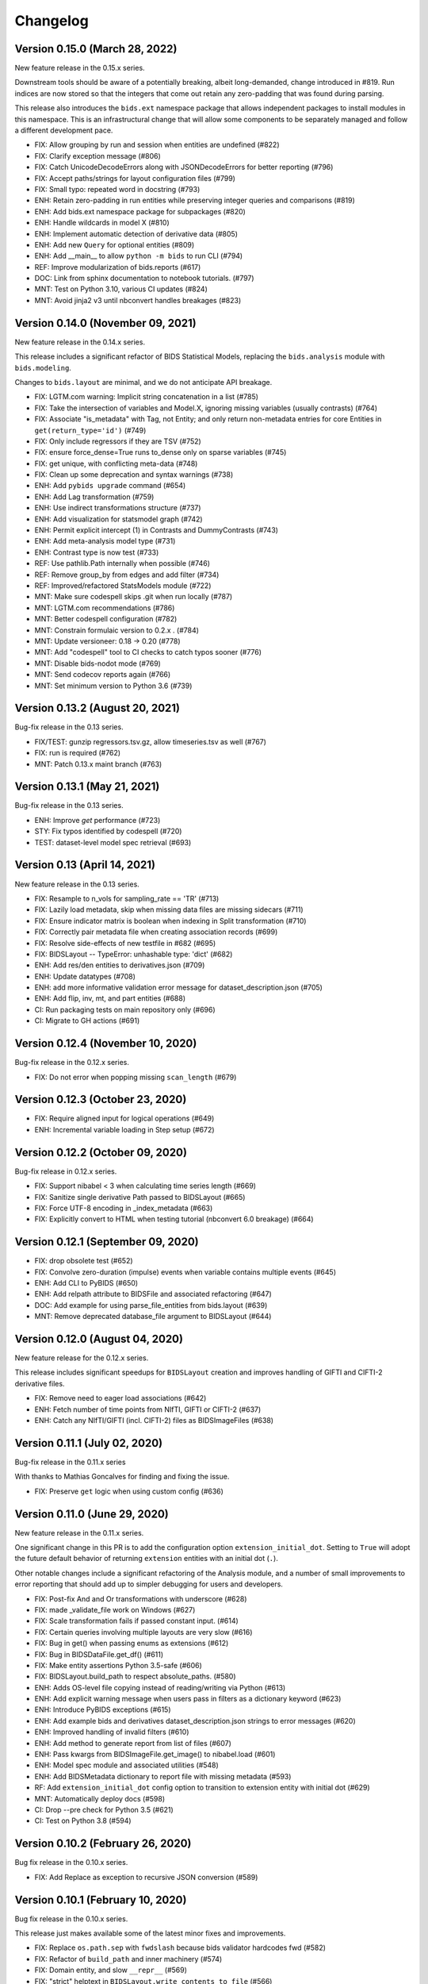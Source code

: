 Changelog
=========

Version 0.15.0 (March 28, 2022)
-------------------------------

New feature release in the 0.15.x series.

Downstream tools should be aware of a potentially breaking, albeit
long-demanded, change introduced in #819. Run indices are now stored
so that the integers that come out retain any zero-padding that was
found during parsing.

This release also introduces the ``bids.ext`` namespace package that
allows independent packages to install modules in this namespace.
This is an infrastructural change that will allow some components to
be separately managed and follow a different development pace.

* FIX: Allow grouping by run and session when entities are undefined (#822)
* FIX: Clarify exception message (#806)
* FIX: Catch UnicodeDecodeErrors along with JSONDecodeErrors for better reporting (#796)
* FIX: Accept paths/strings for layout configuration files (#799)
* FIX: Small typo: repeated word in docstring (#793)
* ENH: Retain zero-padding in run entities while preserving integer queries and comparisons (#819)
* ENH: Add bids.ext namespace package for subpackages (#820)
* ENH: Handle wildcards in model X (#810)
* ENH: Implement automatic detection of derivative data (#805)
* ENH: Add new ``Query`` for optional entities (#809)
* ENH: Add __main__ to allow ``python -m bids`` to run CLI (#794)
* REF: Improve modularization of bids.reports (#617)
* DOC: Link from sphinx documentation to notebook tutorials. (#797)
* MNT: Test on Python 3.10, various CI updates (#824)
* MNT: Avoid jinja2 v3 until nbconvert handles breakages (#823)

Version 0.14.0 (November 09, 2021)
----------------------------------

New feature release in the 0.14.x series.

This release includes a significant refactor of BIDS Statistical Models,
replacing the ``bids.analysis`` module with ``bids.modeling``.

Changes to ``bids.layout`` are minimal, and we do not anticipate API breakage.

* FIX: LGTM.com warning: Implicit string concatenation in a list (#785)
* FIX: Take the intersection of variables and Model.X,
  ignoring missing variables (usually contrasts) (#764)
* FIX: Associate "is_metadata" with Tag, not Entity; and only return
  non-metadata entries for core Entities in ``get(return_type='id')`` (#749)
* FIX: Only include regressors if they are TSV (#752)
* FIX: ensure force_dense=True runs to_dense only on sparse variables (#745)
* FIX: get unique, with conflicting meta-data (#748)
* FIX: Clean up some deprecation and syntax warnings (#738)
* ENH: Add ``pybids upgrade`` command (#654)
* ENH: Add Lag transformation (#759)
* ENH: Use indirect transformations structure (#737)
* ENH: Add visualization for statsmodel graph (#742)
* ENH: Permit explicit intercept (1) in Contrasts and DummyContrasts (#743)
* ENH: Add meta-analysis model type (#731)
* ENH: Contrast type is now test (#733)
* REF: Use pathlib.Path internally when possible (#746)
* REF: Remove group_by from edges and add filter (#734)
* REF: Improved/refactored StatsModels module (#722)
* MNT: Make sure codespell skips .git when run locally (#787)
* MNT: LGTM.com recommendations (#786)
* MNT: Better codespell configuration (#782)
* MNT: Constrain formulaic version to 0.2.x . (#784)
* MNT: Update versioneer: 0.18 → 0.20 (#778)
* MNT: Add "codespell" tool to CI checks to catch typos sooner (#776)
* MNT: Disable bids-nodot mode (#769)
* MNT: Send codecov reports again (#766)
* MNT: Set minimum version to Python 3.6 (#739)

Version 0.13.2 (August 20, 2021)
--------------------------------

Bug-fix release in the 0.13 series.

* FIX/TEST: gunzip regressors.tsv.gz, allow timeseries.tsv as well (#767)
* FIX: run is required (#762)
* MNT: Patch 0.13.x maint branch (#763)

Version 0.13.1 (May 21, 2021)
-----------------------------

Bug-fix release in the 0.13 series.

* ENH: Improve `get` performance (#723)
* STY: Fix typos identified by codespell (#720)
* TEST: dataset-level model spec retrieval (#693)

Version 0.13 (April 14, 2021)
-----------------------------

New feature release in the 0.13 series.

* FIX: Resample to n_vols for sampling_rate == 'TR' (#713)
* FIX: Lazily load metadata, skip when missing data files are missing sidecars (#711)
* FIX: Ensure indicator matrix is boolean when indexing in Split transformation (#710)
* FIX: Correctly pair metadata file when creating association records (#699)
* FIX: Resolve side-effects of new testfile in #682 (#695)
* FIX: BIDSLayout -- TypeError: unhashable type: 'dict' (#682)
* ENH: Add res/den entities to derivatives.json (#709)
* ENH: Update datatypes (#708)
* ENH: add more informative validation error message for dataset_description.json (#705)
* ENH: Add flip, inv, mt, and part entities (#688)
* CI: Run packaging tests on main repository only (#696)
* CI: Migrate to GH actions (#691)

Version 0.12.4 (November 10, 2020)
----------------------------------

Bug-fix release in the 0.12.x series.

* FIX: Do not error when popping missing ``scan_length`` (#679)

Version 0.12.3 (October 23, 2020)
---------------------------------

* FIX: Require aligned input for logical operations (#649)
* ENH: Incremental variable loading in Step setup (#672)

Version 0.12.2 (October 09, 2020)
---------------------------------

Bug-fix release in 0.12.x series.

* FIX: Support nibabel < 3 when calculating time series length (#669)
* FIX: Sanitize single derivative Path passed to BIDSLayout (#665)
* FIX: Force UTF-8 encoding in _index_metadata (#663)
* FIX: Explicitly convert to HTML when testing tutorial (nbconvert 6.0 breakage) (#664)

Version 0.12.1 (September 09, 2020)
-----------------------------------

* FIX: drop obsolete test (#652)
* FIX: Convolve zero-duration (impulse) events when variable contains multiple events (#645)
* ENH: Add CLI to PyBIDS (#650)
* ENH: Add relpath attribute to BIDSFile and associated refactoring (#647)
* DOC: Add example for using parse_file_entities from bids.layout (#639)
* MNT: Remove deprecated database_file argument to BIDSLayout (#644)

Version 0.12.0 (August 04, 2020)
--------------------------------
New feature release for the 0.12.x series.

This release includes significant speedups for ``BIDSLayout`` creation and improves
handling of GIFTI and CIFTI-2 derivative files.

* FIX: Remove need to eager load associations (#642)
* ENH: Fetch number of time points from NIfTI, GIFTI or CIFTI-2 (#637)
* ENH: Catch any NIfTI/GIFTI (incl. CIFTI-2) files as BIDSImageFiles (#638)

Version 0.11.1 (July 02, 2020)
------------------------------
Bug-fix release in the 0.11.x series

With thanks to Mathias Goncalves for finding and fixing the issue.

* FIX: Preserve ``get`` logic when using custom config (#636)

Version 0.11.0 (June 29, 2020)
------------------------------
New feature release in the 0.11.x series.

One significant change in this PR is to add the configuration option ``extension_initial_dot``.
Setting to ``True`` will adopt the future default behavior of returning ``extension`` entities with
an initial dot (``.``).

Other notable changes include a significant refactoring of the Analysis module, and a number of
small improvements to error reporting that should add up to simpler debugging for users and
developers.

* FIX: Post-fix And and Or transformations with underscore (#628)
* FIX: made _validate_file work on Windows (#627)
* FIX: Scale transformation fails if passed constant input. (#614)
* FIX: Certain queries involving multiple layouts are very slow (#616)
* FIX: Bug in get() when passing enums as extensions (#612)
* FIX: Bug in BIDSDataFile.get_df() (#611)
* FIX: Make entity assertions Python 3.5-safe (#606)
* FIX: BIDSLayout.build_path to respect absolute_paths. (#580)
* ENH: Adds OS-level file copying instead of reading/writing via Python (#613)
* ENH: Add explicit warning message when users pass in filters as a dictionary keyword (#623)
* ENH: Introduce PyBIDS exceptions (#615)
* ENH: Add example bids and derivatives dataset_description.json strings to error messages (#620)
* ENH: Improved handling of invalid filters (#610)
* ENH: Add method to generate report from list of files (#607)
* ENH: Pass kwargs from BIDSImageFile.get_image() to nibabel.load (#601)
* ENH: Model spec module and associated utilities (#548)
* ENH: Add BIDSMetadata dictionary to report file with missing metadata (#593)
* RF: Add ``extension_initial_dot`` config option to transition to extension entity with initial dot (#629)
* MNT: Automatically deploy docs (#598)
* CI: Drop --pre check for Python 3.5 (#621)
* CI: Test on Python 3.8 (#594)

Version 0.10.2 (February 26, 2020)
----------------------------------
Bug fix release in the 0.10.x series.

* FIX: Add Replace as exception to recursive JSON conversion (#589)

Version 0.10.1 (February 10, 2020)
----------------------------------
Bug fix release in the 0.10.x series.

This release just makes available some of the latest minor fixes and improvements.

* FIX: Replace ``os.path.sep`` with ``fwdslash`` because bids validator hardcodes fwd (#582)
* FIX: Refactor of ``build_path`` and inner machinery (#574)
* FIX: Domain entity, and slow ``__repr__`` (#569)
* FIX: "strict" helptext in ``BIDSLayout.write_contents_to_file`` (#566)
* FIX: typos in helpstrings and comments (#564)
* FIX: Correct term "caret" to "angle bracket" in helpstrings (#565)
* ENH: Extend ``build_path`` to generate lists of files (#576)
* ENH: Add one parametric test of ``BIDSLayout.build_path`` (#577)
* ENH: Enable partial metadata indexing (#560)
* ENH: Upscale to collection sampling rate prior to resampling (#568)
* ENH: Calculate default sampling rate for ``SparseRunVariable.to_dense`` (#571)
* MNT: Add ``.vscode`` (for Visual Studio Code) to ``.gitignore`` (#562)
* MNT: Ignore pip-wheel-metadata (#581)
* DOC: Remove Python 2 support statement, now that v0.10.0 has dropped it (#561)

Version 0.10.0 (December 03, 2019)
----------------------------------
New feature release in the 0.10.x series.

This release removes Python 2 support.

* ENH: Helpful error for db argument mismatch, and add classmethod load_from_db (#547)
* ENH: Add Resample transformation (#373)
* ENH: Save BIDSLayout + Derivatives to folder (with init arguments) (#540)
* ENH: Adds support for NONE and ANY query Enums (#542)
* ENH: Transformation-related improvements (#541)
* ENH: FEMA contrasts (#520)
* STY: Minor PEP8 Fixes (#545)
* MNT: Various (#543)
* MNT: Remove Python 2.7 support (#524)
* CI: Configure Circle Artifact Redirector (#544)

Version 0.9.5 (November 6, 2019)
--------------------------------
Bug fix release in the 0.9.x series.

Final planned release with Python 2 support.

* FIX: Filter before downsampling (#529)
* FIX: Copy input dict in ``replace_entities``\ ; Typos in ``default_path_patterns`` (#517)
* FIX: Use string dtype for all entities when using regex search (#511)
* FIX: Update Sphinx docs for 2.2 (#507)
* ENH: Enable automatic derivative database caching (#523)
* ENH: Raise ValueError if BIDSLayout.build_path fails to match any pattern (#508)
* RF: Subclass analysis Node from object (#528)
* DOC: Unify docstring format (#499)
* DOC: Auto-generate stubs (#513)
* STY: .sql is a misleading extension to sqlite files (#531)
* STY: General cleanups (#526, #527)

Version 0.9.4 (September 20, 2019)
----------------------------------
Bug fix release in the 0.9.x series.

* FIX: Ignore ``default_ignore`` paths by default (#495)
* FIX: Filter and sort on scalar metadata in ``get_nodes()`` (#488)
* FIX: Automatically sanitize dtype of ``get()`` arguments (#492)
* FIX: Check that ``default_path_patterns`` is not ``None`` before using in ``build_path`` (#485)
* FIX: Add CBV and phase modalities to func datatype path pattern (#479)
* FIX: Drop bold suffix constraint from echo entity (#477)
* ENH: Enforce dtypes on spec-defined columns when reading in DFs (#494)
* ENH: Validate built paths (#496)
* ENH: Update contrast enhancing agent query name (ceagent) (#497)
* DOC: Add citation information to README (#493)
* DOC: Improve wording in Python notebook example comment (#484)
* DOC: Finish sentence in Python Notebook example documentation (#483)
* DOC: Add JOSS Badge (#472)
* STY: Apply syntax highlight to Python notebook example doc (#482)
* MAINT: Move setup configuration to setup.cfg (#448)
* MAINT: Additional Zenodo metadata (#470)
* MAINT/CI: Use ``extras_require`` to declare dependencies for tests  (#471)

Version 0.9.3 (August 7, 2019)
------------------------------
This version includes a number of minor fixes and improvements, one of which
breaks the existing API (by renaming two entities; see #464). Changes
include:

* FIX: Avoid DB collisions for redundant entities (#468)
* FIX: Minor changes to entity names in core spec (#464)
* FIX: Make bids.reports work properly with .nii images (#463)
* CI: Execute notebook in Travis (#461)
* ENH: More sensible **repr** for Tag model (#467)

Version 0.9.2 (July 12, 2019)
-----------------------------
This version includes a number of minor fixes and improvements.
EEG files are better handled, and ``BIDSLayout`` and ``BIDSFile`` play more
nicely with ``Path``\ -like objects.

With thanks to new contributor Cecile Madjar.

* FIX: Instantiate ``ignore``\ /\ ``force_index`` after root validation (#457)
* FIX: Restore ``<entity>=None`` query returning files lacking the entity (#458)
* ENH: Add ``BIDSJSONFile`` (#444)
* ENH: Add ``BIDSFile.__fspath__`` to work with pathlib (#449)
* ENH: Add ``eeg`` datatype to layout config (#455)
* RF: Remove unused kwargs to BIDSFile (#443)
* DOC: Improve docstring consistency, style (#443)
* DOC: Address final JOSS review (#453)
* STY: PEP8 Fixes (#456)
* MAINT: Set name explicitly in setup.py (#450)

Version 0.9.1 (May 24, 2019)
----------------------------
Hotfix release:

* Fixed package deployment issues (#446)
* Updated author list (#447)

Thanks to new contributors Erin Dickie, Chadwick Boulay and Johannes Wennberg.

Version 0.9.0 (May 21, 2019)
----------------------------
Version 0.9 replaces the native Python backend with a SQLite database managed
via SQLAlchemy. The layout module has been refactored (again), but API changes
are minimal. This release also adds many new features and closes a number of
open issues.

API CHANGES/DEPRECATIONS:

* The ``extensions`` argument has now been banished forever; instead, use
  ``extension``\ , which is now defined as a first-class entity. The former will
  continue to work until at least the 0.11 release (closes #404).
* Relatedly, values for ``extension`` should no longer include a leading ``.``\ ,
  though this should also continue to work for the time being.
* The ``BIDSLayout`` init argument ``index_associated`` has been removed as the
  various other filtering/indexing options mean there is longer a good reason for
  users to manipulate this.
* ``bids.layout.MetadataIndex`` no longer exists. It's unlikely that anyone will
  notice this.
* ``BIDSLayout.get_metadata()`` no longer takes additional entities as optional
  keyword arguments (they weren't necessary for anything).
* Direct access to most ``BIDSFile`` properties is discouraged, and in one case
  is broken in 0.9 (for ``.metadata``\ , which was unavoidable, because it's reserved
  by SQLAlchemy). Instead, users should use getters (\ ``get_metadata``\ , ``get_image``\ ,
  ``get_df``\ , etc.) whenever possible.

NEW FUNCTIONALITY:

* All file and metadata indexing and querying is now supported by a
  relational (SQLite) database (see #422). While this has few API implications,
  the efficiency of many operations is improved, and complex user-generated
  queries can now be performed via the SQLAlchemy ``.session`` stored in each
  ``BIDSLayout``.
* Adds ``.save()`` method to the ``BIDSLayout`` that saves the current SQLite DB
  to the specified location. Conversely, passing a filename as ``database_file`` at
  init will use the specified store instead of re-indexing all files. This
  eliminates the need for a pickling strategy (#435).
* Related to the above, the ``BIDSLayout`` init adds a ``reset_database`` argument
  that forces reindexing even if a ``database_file`` is specified.
* The ``BIDSLayout`` has a new ``index_metadata`` flag that controls whether or
  not the contents of JSON metadata files are indexed.
* Added ``metadata`` flag to ``BIDSLayout.to_df()`` that controls whether or not
  metadata columns are included in the returned pandas ``DataFrame`` (#232).
* Added ``get_entities()`` method to ``BIDSLayout`` that allows retrieval of all
  ``Entity`` instances available within a specified scope (#346).
* Adds ``drop_invalid_filters`` argument to ``BIDSLayout.get()``\ , enabling users to
  (optionally) ensure that invalid filters don't clobber all search results
  (#402).
* ``BIDSFile`` instances now have a ``get_associations()`` method that returns
  associated files (see #431).
* The ``BIDSFile`` class has been split into a hierarchy, with ``BIDSImageFile``
  and ``BIDSDataFile`` subclasses. The former adds a ``get_image()`` method (returns
  a NiBabel image); the latter adds a ``get_df()`` method (returns a pandas DF).
  All ``BIDSFile`` instances now also have a ``get_entities()`` method.

BUG FIXES AND OTHER MINOR CHANGES:

* Metadata key/value pairs and file entities are now treated identically,
  eliminating a source of ambiguity in search (see #398).
* Metadata no longer bleeds between raw and derivatives directories unless
  explicitly specified (see #383).
* ``BIDSLayout.get_collections()`` no longer drops user-added columns (#273).
* Various minor fixes/improvements/changes to tests.
* The tutorial Jupyter notebook has been fixed and updated to reflect the
  latest changes.

Version 0.8.0 (February 15, 2019)
---------------------------------
Version 0.8 refactors much of the layout module. It drops the grabbit
dependency, overhauls the file indexing process, and features a number of other
improvements. However, changes to the public API are very minimal, and in the
vast majority of cases, 0.8 should be a drop-in replacement for 0.7.*.

API-BREAKING CHANGES:

* Changes to (rarely-used) BIDSLayout initialization arguments:
  * ``include`` and ``exclude`` have been replaced with ``ignore`` and
    ``force_index``. Paths passed to ``ignore`` will be ignored from indexing;
    paths passed to ``force_index`` will be forcibly indexed even if they are
    otherwise BIDS-non-compliant. ``force_index`` takes precedence over ``ignore``.
* Most querying/selection methods add a new ``scope`` argument that controls
  scope of querying (e.g., ``'raw'``\ , ``'derivatives'``\ , ``'all'``\ , etc.). In some
  cases this replaces the more limited ``derivatives`` argument.
* No more ``domains``\ : with the grabbit removal (see below), the notion of a
  ``'domain'`` has been removed. This should impact few users, but those who need
  to restrict indexing or querying to specific parts of a BIDS project should be
  able to use the ``scope`` argument more effectively.

OTHER CHANGES:

* FIX: Path indexing issues in ``get_file()`` (#379)
* FIX: Duplicate file returns under certain conditions (#350)
* FIX: Pass new variable args as kwargs in split() (#386) @effigies
* TEST: Update naming conventions for synthetic dataset (#385) @effigies
* REF: The grabbit package is no longer a dependency; as a result, much of the
  functionality from grabbit has been ported over to pybids.
* REF: Required functionality from six and inflect is now bundled with pybids
  in ``bids.external``\ , minimizing external dependencies.
* REF: Core modules have been reorganized. Key data structures and containers
  (e.g., ``BIDSFile``\ , ``Entity``\ , etc.) are now in a new ``bids.layout.core`` module.
* REF: A new ``Config`` class has been introduced to house the information
  found in ``bids.json`` and other layout configuration files.
* REF: The file-indexing process has been completely refactored. A new
  hierarchy of ``BIDSNode`` objects has been introduced. While this has no real
  impact on the public API, and isn't really intended for public consumption yet,
  it will in future make it easier for users to work with BIDS projects in a
  tree-like way, while also laying the basis for a more sensible approach to
  reading and accessing associated BIDS data (e.g., .tsv files).
* MNT: All invocations of ``pd.read_table`` have been replaced with ``read_csv``.

Version 0.7.1 (February 01, 2019)
---------------------------------
This is a bug fix release in the 0.7 series. The primary API change is improved
handling of ``Path`` objects.

* FIX: Path validation (#342)
* FIX: Ensure consistent entities at all levels (#326)
* FIX: Edge case where a resampled column was too-long-by-one (#365)
* FIX: Use BIDS metadata for TR over nii header (#357)
* FIX: Add check for ``run_info`` to be a list, pass ``run_info`` in correct position. (#353)
* FIX: If ``sampling_rate`` is ``'auto'``\ , set to first rate of ``DenseRunVariables`` (#351)
* FIX: Get the absolute path of the test data directory (#347)
* FIX: Update reports to be 0.7-compatible (#341)
* ENH: Rename ``sr`` variable to more intuitive ``interval`` (#366)
* ENH: Support ``pathlib.Path`` and other ``str``\ -castable types (#307)
* MNT: Updates link to derivative config file in notebook (#344)
* MNT: Add bids-validator dependency (#363)
* MNT: Require pandas >= 0.23.0 (#348)
* MNT: Bump grabbit version (#338)
* CI: Ignore OSX Python 3.5 failures (#372)
* CI: Build with Python 3.7 on Travis, deploy on 3.6 (#337)

Version 0.7.0 (January 10, 2019)
--------------------------------
This is a major, API-breaking release. It introduces a large number of new features, bug fixes, and improvements.

API-BREAKING CHANGES:

* A number of entities (or keywords) have been renamed to align more closely with the BIDS specification documents:
  * 'type' becomes 'suffix'
  * 'modality' becomes 'datatype'
  * 'acq' is removed (use 'acquisition')
  * 'mod' becomes 'modality'
* The following directories are no longer indexed by default: derivatives/, code/, stimuli/, models/, sourcedata/. They must be explicitly included using the 'include' initialization argument.
* The grabbids module has been renamed to layout and BIDSLayout.py and BIDSvalidator.py are now layout.py and validation.py, respectively.
* The BIDS validator is now enabled by default at layout initialization (i.e., ``validate=True``\ )
* The ``exclude`` initialization argument has been removed.
* ``BIDSLayout.parse_entities`` utility has been removed (use the more flexible ``parse_file_entities``\ ).
* Calls to ``.get()`` now return ``BIDSFile`` objects, rather than namedtuples, by default (#281). The ``BIDSFile`` API has been tweaked to ensure backwards incompatibility in nearly all cases.
* Naming conventions throughout the codebase have been updated to ensure consistency with the BIDS specs. This is most salient in the ``analysis`` module, where snake_case has been replaced with CamelCase throughout.

NEW FEATURES:

* File metadata (i.e., in JSON sidecars) is now searchable by default, and behaves just like native BIDS entities (e.g., metadata keys can be passed as arguments to ``.get()`` calls)
* A new BIDSFile wrapper provides easy access to ``.metadata`` and ``.image``
* HRF convolution is now supported via bundling of nistats' hemodynamic_models module; convolution is handled via the ``convolve_HRF`` transformation.
* Named config paths that customize how projects are processed can be added at run-time (#313)
* Preliminary support for BIDS-Derivatives RC1 (mainly core keywords)

MINOR IMPROVEMENTS AND BUG FIXES:

* Specifying 'derivatives' in a path specification now automatically includes 'bids' (#246)
* Zenodo DOIs are now minted with new releases (#308)
* Variable loading via load_variables can now be done incrementally
* Expanded and improved path-building via ``layout.build_path()``
* ``get_collections`` no longer breaks when ``merge=True`` and the list is empty (#202)
* Layout initialization no longer fails when ``validate=True`` (#222)
* The auto_contrasts field in the modeling tools now complies with the BIDS-Model spec (#234)
* Printing a ``BIDSFile`` now provides more useful information, including path (#298)
* Resample design matrix to 1/TR by default (#309)
* Fix the Sum transformation
* Ensure that resampling works properly when a sampling rate is passed to ``get_design_matrix`` (#297)
* Propagate derivative entities into top-level dynamic getters (#306)
* Deprecated ``get_header`` call in nibabel removed (#300)
* Fix bug in entity indexing for ``BIDSVariableCollection`` (#319)
* Exclude modules with heavy dependencies from root namespace for performance reasons (#321)
* Fix bug that caused in-place updating of input selectors in ``Analysis`` objects (#323)
* Add a DropNA transformation (#325)
* Add a ``get_tr()`` method to ``BIDSLayout`` (#327)
* Add entity hints when calling ``get()`` with a ``target`` argument (#328)
* Improved test coverage

Version 0.6.5 (August 21, 2018)
-------------------------------

* FIX: Do not drop rows of NaNs (#217) @adelavega
* FIX: Declare run as having integer type (#236) @effigies
* ENH: MEG support (#229) @jasmainak
* REF: rename grabbids to layout, closes #228 (#230) @ltirrell
* DOC: add .get_collection examples to tutorial (#219) @Shotgunosine
* DOC: Fix link in README to point to documentation (#223) @KirstieJane
* DOC: Add binder link for tutorial (#225) @KirstieJane
* MAINT: Restore "analysis" installation extra (#218) @yarikoptic
* MAINT: Do not import tests in __init__.py (#226) @tyarkoni

Version 0.5.1 (March 9, 2018)
-----------------------------
Hotfix release:

* Includes data files omitted from 0.5.0 release.
* Improves testing of installation.

Version 0.5.0 (March 6, 2018)
-----------------------------
This is a major release that introduces the following features:

* A new ``bids.variables`` module that adds the following submodules:
  * ``bids.variables.entities.py``\ : Classes for representing BIDS hierarchies as a graph-like structure.
  * ``bids.variables.variables.py``\ : Classes and functions for representing and manipulating non-imaging data read from BIDS projects (e.g., fMRI events, densely-sampled physiological measures, etc.).
  * ``bids.variables.io.py``\ : Tools for loading variable data from BIDS projects.
  * ``bids.variables.collections``\ : Containers that facilitate aggregation and manipulation of ``Variable`` classes.
* Extensions to the ``BIDSLayout`` class that make it easy to retrieve data/variables from the project (i.e., ``Layout.get_collections``\ )
* A new ``auto_model`` utility that generates simple BIDS-Model specifications from BIDS projects (thanks to @Shotgunosine)
* A new ``reports`` module that generates methods sections from metadata in BIDS projects (thanks to @tsalo)
* Experimental support for copying/writing out files in a BIDS-compliant way
* Expand ``bids.json`` config file to include missing entity definitions
* Ability to parse files without updating the Layout index
* Updated grabbids module to reflect grabbit changes that now allow many-to-many mapping of configurations to folders
* Too many other minor improvements and bug fixes to list (when you're very lazy, even a small amount of work is too much)

Version 0.4.2 (November 16, 2017)
---------------------------------
We did some minor stuff, but we were drunk again and couldn't read our handwriting on the napkin the next morning.

Version 0.4.1 (November 3, 2017)
--------------------------------
We did some minor stuff, and we didn't think it was important enough to document.

Version 0.4.0 (November 1, 2017)
--------------------------------
We did some stuff, but other stuff was happening in the news, and we were too distracted to write things down.

Version 0.3.0 (August 11, 2017)
-------------------------------
We did some stuff, but we were drunk and forgot to write it down.

Version 0.2.1 (June 8, 2017)
----------------------------
History as we know it begins here.
